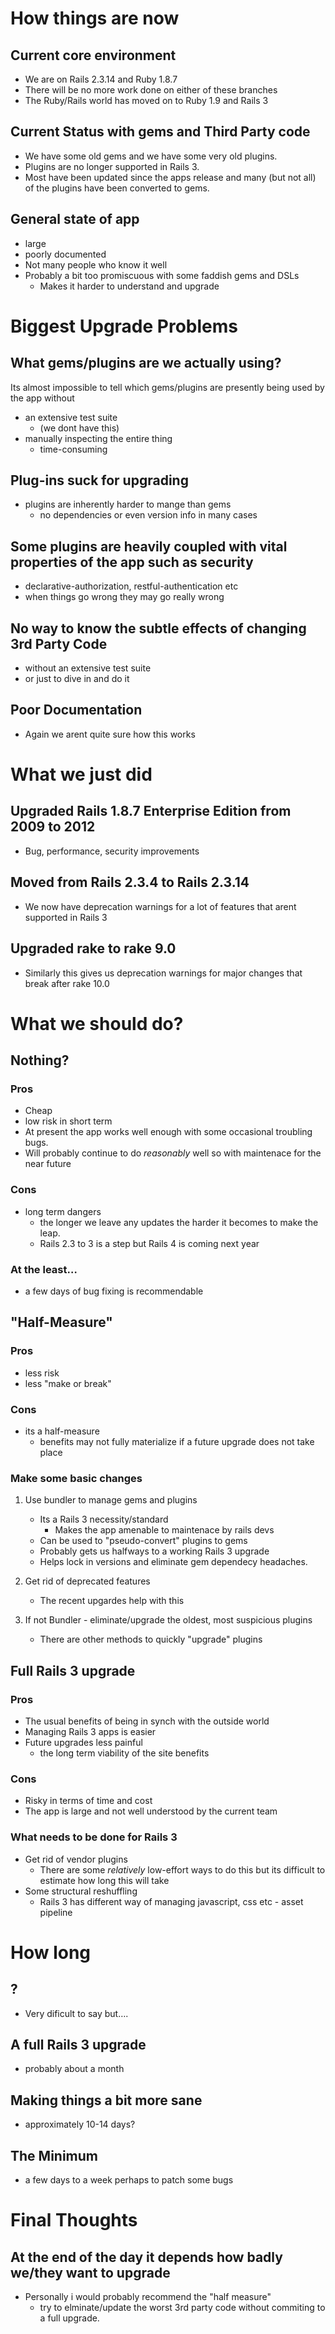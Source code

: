 * How things are now
** Current core environment
 - We are on Rails 2.3.14 and Ruby 1.8.7
 - There will be no more work done on either of these branches
 - The Ruby/Rails world has moved on to Ruby 1.9 and Rails 3

** Current Status with gems and Third Party code
 - We have some old gems and we have some very old plugins.
 - Plugins are no longer supported in Rails 3.
 - Most have been updated since the apps release and many (but not all) of the plugins have been converted to gems.

** General state of app
 - large
 - poorly documented
 - Not many people who know it well
 - Probably a bit too promiscuous with some faddish gems and DSLs
   - Makes it harder to understand and upgrade

* Biggest Upgrade Problems
** What gems/plugins are we actually using?
Its almost impossible to tell which gems/plugins are presently being used by the app without
 - an extensive test suite
   - (we dont have this)
 - manually inspecting the entire thing
   - time-consuming
** Plug-ins suck for upgrading
 - plugins are inherently harder to mange than gems
   - no dependencies or even version info in many cases
** Some plugins are heavily coupled with vital properties of the app such as security
 - declarative-authorization, restful-authentication etc
 - when things go wrong they may go really wrong
** No way to know the subtle effects of changing 3rd Party Code
 - without an extensive test suite
 - or just to dive in and do it
** Poor Documentation
 - Again we arent quite sure how this works

* What we just did
** Upgraded Rails 1.8.7 Enterprise Edition from 2009 to 2012
 -  Bug, performance, security improvements
** Moved from Rails 2.3.4 to Rails 2.3.14
 - We now have deprecation warnings for a lot of features that arent supported in Rails 3
**  Upgraded rake to rake 9.0
 - Similarly this gives us deprecation warnings for major changes that break after rake 10.0

* What we should do?
** Nothing?
*** Pros
 - Cheap
 - low risk in short term
 - At present the app works well enough with some occasional troubling bugs.
 - Will probably continue to do /reasonably/ well so with maintenace for the near  future
*** Cons
 - long term dangers
   - the longer we leave any updates the harder it becomes to make the leap.
   - Rails 2.3 to 3 is a step but Rails 4 is coming next year
*** At the least... 
  - a few days of bug fixing is recommendable
** "Half-Measure"
*** Pros
 - less risk
 - less "make or break"
*** Cons
 - its a half-measure
   - benefits may not fully materialize if a future upgrade does not take place
*** Make some basic changes
**** Use bundler to manage gems and plugins
  - Its a Rails 3 necessity/standard
    - Makes the app amenable to maintenace by rails devs
  - Can be used to "pseudo-convert" plugins to gems
  - Probably gets us halfways to a working Rails 3 upgrade
  - Helps lock in versions and eliminate gem dependecy headaches.
**** Get rid of deprecated features
 - The recent upgardes help with this
**** If not Bundler - eliminate/upgrade the oldest, most suspicious plugins
 - There are other methods to quickly "upgrade" plugins
** Full Rails 3 upgrade
*** Pros
 - The usual benefits of being in synch with the outside world
 - Managing Rails 3 apps is easier 
 - Future upgrades less painful
   - the long term viability of the site benefits
*** Cons
 - Risky in terms of time and cost
 - The app is large and not well understood by the current team
*** What needs to be done for Rails 3
   - Get rid of vendor plugins
     - There are some /relatively/ low-effort ways to do this but its difficult to estimate how long this will take
   - Some structural reshuffling
     - Rails 3 has different way of managing javascript, css etc - asset pipeline

* How long
** ?
 - Very dificult to say but....
** A full Rails 3 upgrade
 - probably about a month
** Making things a bit more sane
 - approximately 10-14 days?
** The Minimum
 - a few days to a week perhaps to patch some bugs

* Final Thoughts
** At the end of the day it depends how badly we/they want to upgrade
 - Personally i would probably recommend the "half measure"
   - try to elminate/update the worst 3rd party code without commiting to a full upgrade.


